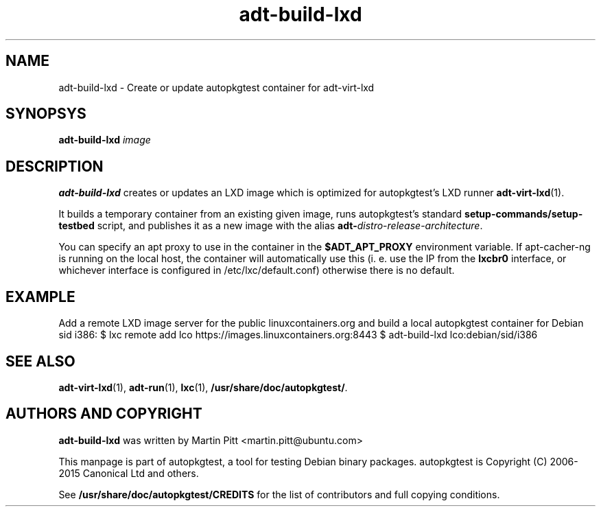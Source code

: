 .TH adt-build-lxd 1 2015 "Linux Programmer's Manual"
.SH NAME
adt-build-lxd \- Create or update autopkgtest container for adt\-virt-lxd

.SH SYNOPSYS
.B adt-build-lxd
.I image

.SH DESCRIPTION
.B adt-build-lxd
creates or updates an LXD image which is optimized for autopkgtest's LXD runner
.BR adt-virt-lxd (1).

It builds a temporary container from an existing given image, runs
autopkgtest's standard
.B setup-commands/setup-testbed
script, and publishes it as a new image with the alias
\fBadt-\fIdistro\fR-\fIrelease\fR-\fIarchitecture\fR.

You can specify an apt proxy to use in the container in the
.B $ADT_APT_PROXY
environment variable. If apt-cacher-ng is running on the local host, the
container will automatically use this (i. e. use the IP from the
.B lxcbr0
interface, or whichever interface is configured in /etc/lxc/default.conf)
otherwise there is no default.


.SH EXAMPLE

Add a remote LXD image server for the public linuxcontainers.org and build a
local autopkgtest container for Debian sid i386:
$ lxc remote add lco https://images.linuxcontainers.org:8443
$ adt-build-lxd lco:debian/sid/i386

.SH SEE ALSO
\fBadt\-virt-lxd\fR(1),
\fBadt\-run\fR(1),
\fBlxc\fR(1),
\fB/usr/share/doc/autopkgtest/\fR.

.SH AUTHORS AND COPYRIGHT
.B adt-build-lxd
was written by Martin Pitt <martin.pitt@ubuntu.com>

This manpage is part of autopkgtest, a tool for testing Debian binary
packages.  autopkgtest is Copyright (C) 2006-2015 Canonical Ltd and others.

See \fB/usr/share/doc/autopkgtest/CREDITS\fR for the list of
contributors and full copying conditions.
